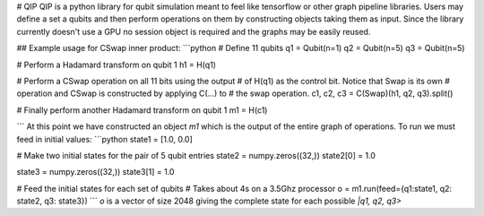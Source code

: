 # QIP
QIP is a python library for qubit simulation meant to feel like tensorflow or other graph pipeline libraries.
Users may define a set a qubits and then perform operations on them by constructing objects taking them as input. Since the library currently doesn't use a GPU no session object is required and the graphs may be easily reused.

## Example usage for CSwap inner product:
```python
# Define 11 qubits
q1 = Qubit(n=1)
q2 = Qubit(n=5)
q3 = Qubit(n=5)

# Perform a Hadamard transform on qubit 1
h1 = H(q1)

# Perform a CSwap operation on all 11 bits using the output
# of H(q1) as the control bit. Notice that Swap is its own
# operation and CSwap is constructed by applying C(...) to 
# the swap operation.
c1, c2, c3 = C(Swap)(h1, q2, q3).split()

# Finally perform another Hadamard transform on qubit 1
m1 = H(c1)

```
At this point we have constructed an object `m1` which is the output of the entire graph of operations. 
To run we must feed in initial values:
```python
state1 = [1.0, 0.0]

# Make two initial states for the pair of 5 qubit entries
state2 = numpy.zeros((32,))
state2[0] = 1.0

state3 = numpy.zeros((32,))
state3[1] = 1.0

# Feed the initial states for each set of qubits
# Takes about 4s on a 3.5Ghz processor
o = m1.run(feed={q1:state1, q2: state2, q3: state3})
```
`o` is a vector of size 2048 giving the complete state for each possible `|q1, q2, q3>`